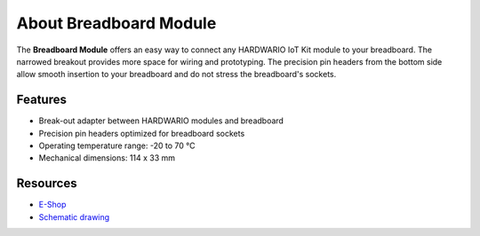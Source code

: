 #######################
About Breadboard Module
#######################

.. image:: ../_static/hardware/about_breadboard/breadboard-module.png
   :align: center
   :scale: 51%
   :alt: Breadboard Module

The **Breadboard Module** offers an easy way to connect any HARDWARIO IoT Kit module to your breadboard.
The narrowed breakout provides more space for wiring and prototyping.
The precision pin headers from the bottom side allow smooth insertion to your breadboard and do not stress the breadboard's sockets.


********
Features
********

- Break-out adapter between HARDWARIO modules and breadboard
- Precision pin headers optimized for breadboard sockets
- Operating temperature range: -20 to 70 °C
- Mechanical dimensions: 114 x 33 mm

*********
Resources
*********

- `E-Shop <https://shop.hardwario.com/breadboard-module/>`_
- `Schematic drawing <https://github.com/hardwario/bc-hardware/tree/master/out/bc-module-breadboard>`_
